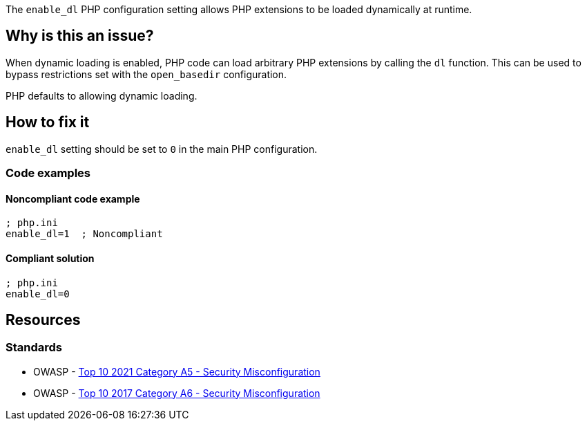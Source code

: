 The `enable_dl` PHP configuration setting allows PHP extensions to be loaded
dynamically at runtime.

== Why is this an issue?

When dynamic loading is enabled, PHP code can load arbitrary PHP extensions by
calling the `dl` function. This can be used to bypass restrictions set with
the `open_basedir` configuration.

PHP defaults to allowing dynamic loading.

== How to fix it

``++enable_dl++`` setting should be set to ``0`` in the main PHP configuration.

=== Code examples

==== Noncompliant code example

[source,php,diff-id=1,diff-type=noncompliant]
----
; php.ini
enable_dl=1  ; Noncompliant
----

==== Compliant solution

[source,php,diff-id=1,diff-type=compliant]
----
; php.ini
enable_dl=0
----

== Resources

=== Standards

* OWASP - https://owasp.org/Top10/A05_2021-Security_Misconfiguration/[Top 10 2021 Category A5 - Security Misconfiguration]
* OWASP - https://owasp.org/www-project-top-ten/2017/A6_2017-Security_Misconfiguration[Top 10 2017 Category A6 - Security Misconfiguration]

ifdef::env-github,rspecator-view[]

'''
== Implementation Specification
(visible only on this page)

=== Message

* Explicitly set "enable_dl" to false.
* Update this "enable_dl" configuration to turn it off.


'''
== Comments And Links
(visible only on this page)

=== on 1 Sep 2015, 07:12:09 Linda Martin wrote:
\[~ann.campbell.2] I would have the same remark than for: RSPEC-3338, suggesting the addition of a compliant solution code snippet. WDYT ?

Also what would you think about a ``++php-ini++`` tag ?

=== on 1 Sep 2015, 13:56:25 Ann Campbell wrote:
compliant solution added and tag added to all relevant rules [~linda.martin]

=== on 1 Sep 2015, 14:41:12 Linda Martin wrote:
\[~ann.campbell.2] nice! thank you! LGTM.

endif::env-github,rspecator-view[]
